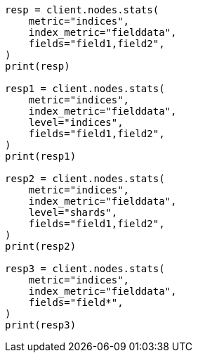 // This file is autogenerated, DO NOT EDIT
// cluster/nodes-stats.asciidoc:2550

[source, python]
----
resp = client.nodes.stats(
    metric="indices",
    index_metric="fielddata",
    fields="field1,field2",
)
print(resp)

resp1 = client.nodes.stats(
    metric="indices",
    index_metric="fielddata",
    level="indices",
    fields="field1,field2",
)
print(resp1)

resp2 = client.nodes.stats(
    metric="indices",
    index_metric="fielddata",
    level="shards",
    fields="field1,field2",
)
print(resp2)

resp3 = client.nodes.stats(
    metric="indices",
    index_metric="fielddata",
    fields="field*",
)
print(resp3)
----
